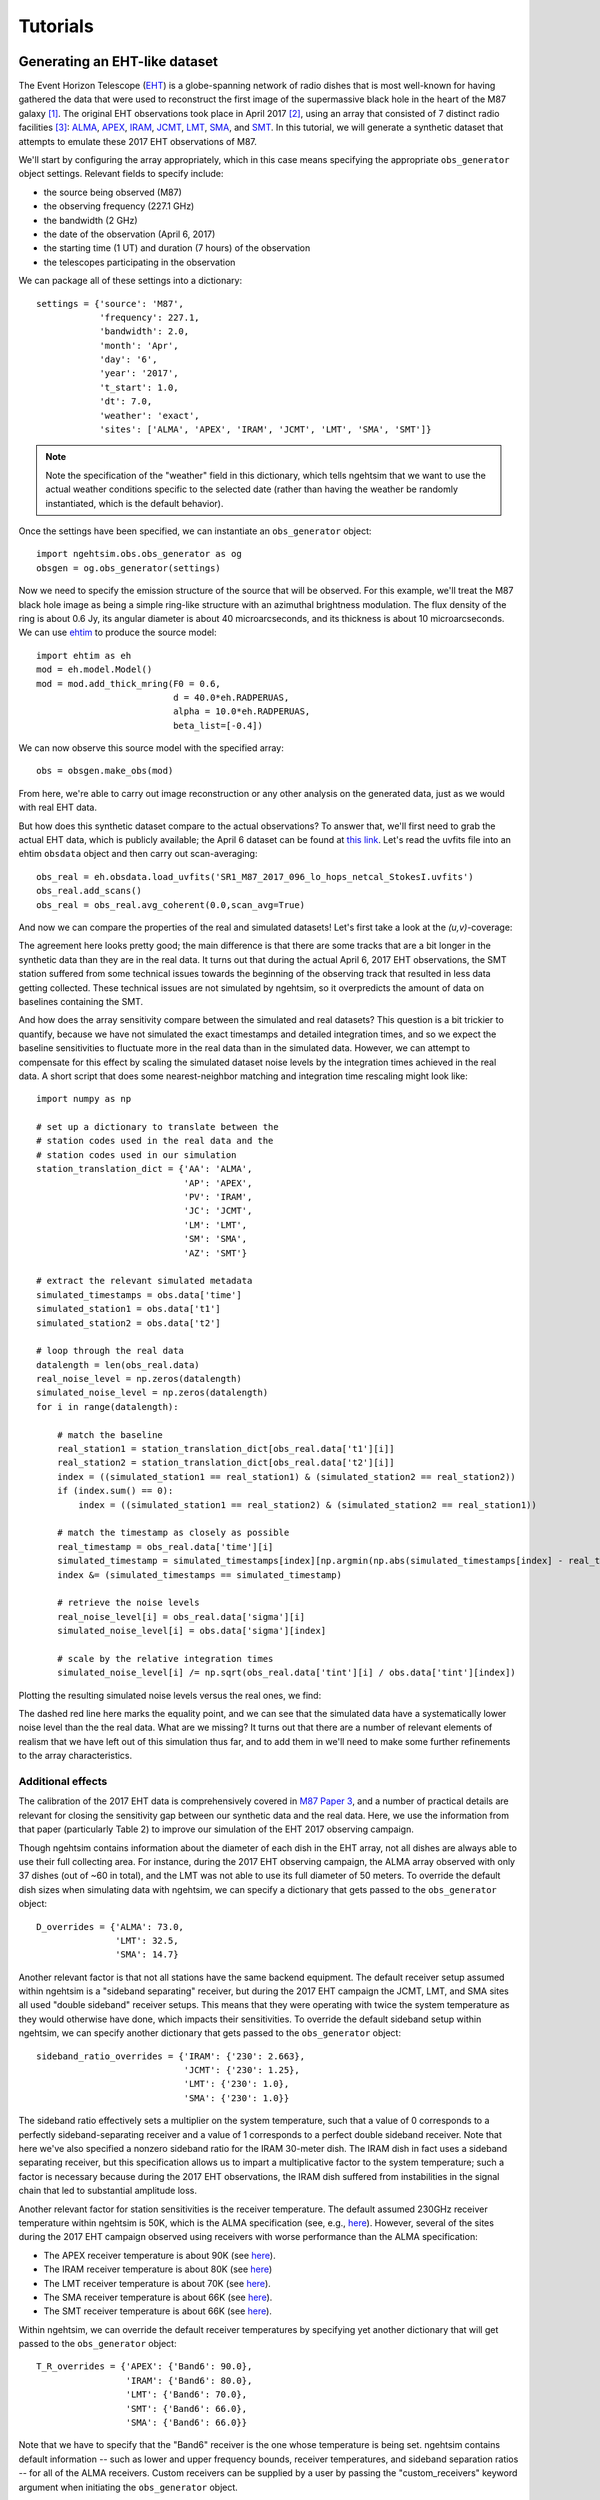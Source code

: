 ===============================
Tutorials
===============================

Generating an EHT-like dataset
===============================

The Event Horizon Telescope (`EHT <https://eventhorizontelescope.org/>`_) is a globe-spanning network of radio dishes that is most well-known for having gathered the data that were used to reconstruct the first image of the supermassive black hole in the heart of the M87 galaxy [#EHTM874]_.  The original EHT observations took place in April 2017 [#EHTM873]_, using an array that consisted of 7 distinct radio facilities [#EHTM872]_: `ALMA <https://en.wikipedia.org/wiki/Atacama_Large_Millimeter_Array>`_, `APEX <https://en.wikipedia.org/wiki/Atacama_Pathfinder_Experiment>`_, `IRAM <https://en.wikipedia.org/wiki/IRAM_30m_telescope>`_, `JCMT <https://en.wikipedia.org/wiki/James_Clerk_Maxwell_Telescope>`_, `LMT <https://en.wikipedia.org/wiki/Large_Millimeter_Telescope>`_, `SMA <https://en.wikipedia.org/wiki/Submillimeter_Array>`_, and `SMT <https://en.wikipedia.org/wiki/Heinrich_Hertz_Submillimeter_Telescope>`_.  In this tutorial, we will generate a synthetic dataset that attempts to emulate these 2017 EHT observations of M87.

We'll start by configuring the array appropriately, which in this case means specifying the appropriate ``obs_generator`` object settings.  Relevant fields to specify include:

* the source being observed (M87)
* the observing frequency (227.1 GHz)
* the bandwidth (2 GHz)
* the date of the observation (April 6, 2017)
* the starting time (1 UT) and duration (7 hours) of the observation
* the telescopes participating in the observation

We can package all of these settings into a dictionary::
   
   settings = {'source': 'M87',
               'frequency': 227.1,
               'bandwidth': 2.0,
               'month': 'Apr',
               'day': '6',
               'year': '2017',
               't_start': 1.0,
               'dt': 7.0,
               'weather': 'exact',
               'sites': ['ALMA', 'APEX', 'IRAM', 'JCMT', 'LMT', 'SMA', 'SMT']}

.. note::
   Note the specification of the "weather" field in this dictionary, which tells ngehtsim that we want to use the actual weather conditions specific to the selected date (rather than having the weather be randomly instantiated, which is the default behavior).

Once the settings have been specified, we can instantiate an ``obs_generator`` object::

   import ngehtsim.obs.obs_generator as og
   obsgen = og.obs_generator(settings)

Now we need to specify the emission structure of the source that will be observed.  For this example, we'll treat the M87 black hole image as being a simple ring-like structure with an azimuthal brightness modulation.  The flux density of the ring is about 0.6 Jy, its angular diameter is about 40 microarcseconds, and its thickness is about 10 microarcseconds.  We can use `ehtim <https://github.com/achael/eht-imaging>`_ to produce the source model::

   import ehtim as eh
   mod = eh.model.Model()
   mod = mod.add_thick_mring(F0 = 0.6,
                             d = 40.0*eh.RADPERUAS,
                             alpha = 10.0*eh.RADPERUAS,
                             beta_list=[-0.4])

.. image:: EHT2017_tutorial/M87_mock.png
   :align: left
   :alt: A simple mock image of the M87 black hole.

We can now observe this source model with the specified array::

   obs = obsgen.make_obs(mod)

From here, we're able to carry out image reconstruction or any other analysis on the generated data, just as we would with real EHT data.

But how does this synthetic dataset compare to the actual observations?  To answer that, we'll first need to grab the actual EHT data, which is publicly available; the April 6 dataset can be found at `this link <https://datacommons.cyverse.org/browse/iplant/home/shared/commons_repo/curated/EHTC_FirstM87Results_Apr2019/uvfits/SR1_M87_2017_096_lo_hops_netcal_StokesI.uvfits>`_.  Let's read the uvfits file into an ehtim ``obsdata`` object and then carry out scan-averaging::

   obs_real = eh.obsdata.load_uvfits('SR1_M87_2017_096_lo_hops_netcal_StokesI.uvfits')
   obs_real.add_scans()
   obs_real = obs_real.avg_coherent(0.0,scan_avg=True)

And now we can compare the properties of the real and simulated datasets!  Let's first take a look at the `(u,v)`-coverage:

.. image:: EHT2017_tutorial/uv-coverage.png
   :align: left
   :alt: Comparison of simulated and real 2017 EHT (u,v)-coverage on M87.

The agreement here looks pretty good; the main difference is that there are some tracks that are a bit longer in the synthetic data than they are in the real data.  It turns out that during the actual April 6, 2017 EHT observations, the SMT station suffered from some technical issues towards the beginning of the observing track that resulted in less data getting collected.  These technical issues are not simulated by ngehtsim, so it overpredicts the amount of data on baselines containing the SMT.

And how does the array sensitivity compare between the simulated and real datasets?  This question is a bit trickier to quantify, because we have not simulated the exact timestamps and detailed integration times, and so we expect the baseline sensitivities to fluctuate more in the real data than in the simulated data.  However, we can attempt to compensate for this effect by scaling the simulated dataset noise levels by the integration times achieved in the real data.  A short script that does some nearest-neighbor matching and integration time rescaling might look like::

   import numpy as np

   # set up a dictionary to translate between the
   # station codes used in the real data and the
   # station codes used in our simulation
   station_translation_dict = {'AA': 'ALMA',
                               'AP': 'APEX',
                               'PV': 'IRAM',
                               'JC': 'JCMT',
                               'LM': 'LMT',
                               'SM': 'SMA',
                               'AZ': 'SMT'}

   # extract the relevant simulated metadata
   simulated_timestamps = obs.data['time']
   simulated_station1 = obs.data['t1']
   simulated_station2 = obs.data['t2']

   # loop through the real data
   datalength = len(obs_real.data)
   real_noise_level = np.zeros(datalength)
   simulated_noise_level = np.zeros(datalength)
   for i in range(datalength):
       
       # match the baseline
       real_station1 = station_translation_dict[obs_real.data['t1'][i]]
       real_station2 = station_translation_dict[obs_real.data['t2'][i]]
       index = ((simulated_station1 == real_station1) & (simulated_station2 == real_station2))
       if (index.sum() == 0):
           index = ((simulated_station1 == real_station2) & (simulated_station2 == real_station1))

       # match the timestamp as closely as possible
       real_timestamp = obs_real.data['time'][i]
       simulated_timestamp = simulated_timestamps[index][np.argmin(np.abs(simulated_timestamps[index] - real_timestamp))]
       index &= (simulated_timestamps == simulated_timestamp)

       # retrieve the noise levels
       real_noise_level[i] = obs_real.data['sigma'][i]
       simulated_noise_level[i] = obs.data['sigma'][index]

       # scale by the relative integration times
       simulated_noise_level[i] /= np.sqrt(obs_real.data['tint'][i] / obs.data['tint'][index])

Plotting the resulting simulated noise levels versus the real ones, we find:

.. image:: EHT2017_tutorial/noise_levels_original.png
   :align: left
   :alt: Comparison of simulated and real 2017 EHT noise levels, prior to folding in a number of relevant data degradation effects.

The dashed red line here marks the equality point, and we can see that the simulated data have a systematically lower noise level than the the real data.  What are we missing?  It turns out that there are a number of relevant elements of realism that we have left out of this simulation thus far, and to add them in we'll need to make some further refinements to the array characteristics.

Additional effects
-------------------------------

The calibration of the 2017 EHT data is comprehensively covered in `M87 Paper 3 <https://iopscience.iop.org/article/10.3847/2041-8213/ab0c57>`_, and a number of practical details are relevant for closing the sensitivity gap between our synthetic data and the real data.  Here, we use the information from that paper (particularly Table 2) to improve our simulation of the EHT 2017 observing campaign.

Though ngehtsim contains information about the diameter of each dish in the EHT array, not all dishes are always able to use their full collecting area.  For instance, during the 2017 EHT observing campaign, the ALMA array observed with only 37 dishes (out of ~60 in total), and the LMT was not able to use its full diameter of 50 meters.  To override the default dish sizes when simulating data with ngehtsim, we can specify a dictionary that gets passed to the ``obs_generator`` object::

   D_overrides = {'ALMA': 73.0,
                  'LMT': 32.5,
                  'SMA': 14.7}

Another relevant factor is that not all stations have the same backend equipment.  The default receiver setup assumed within ngehtsim is a "sideband separating" receiver, but during the 2017 EHT campaign the JCMT, LMT, and SMA sites all used "double sideband" receiver setups.  This means that they were operating with twice the system temperature as they would otherwise have done, which impacts their sensitivities.  To override the default sideband setup within ngehtsim, we can specify another dictionary that gets passed to the ``obs_generator`` object::

   sideband_ratio_overrides = {'IRAM': {'230': 2.663},
                               'JCMT': {'230': 1.25},
                               'LMT': {'230': 1.0},
                               'SMA': {'230': 1.0}}

The sideband ratio effectively sets a multiplier on the system temperature, such that a value of 0 corresponds to a perfectly sideband-separating receiver and a value of 1 corresponds to a perfect double sideband receiver.  Note that here we've also specified a nonzero sideband ratio for the IRAM 30-meter dish.  The IRAM dish in fact uses a sideband separating receiver, but this specification allows us to impart a multiplicative factor to the system temperature; such a factor is necessary because during the 2017 EHT observations, the IRAM dish suffered from instabilities in the signal chain that led to substantial amplitude loss.

Another relevant factor for station sensitivities is the receiver temperature.  The default assumed 230GHz receiver temperature within ngehtsim is 50K, which is the ALMA specification (see, e.g., `here <http://www.ece.virginia.edu/sis/Papers/band6.pdf>`_).  However, several of the sites during the 2017 EHT campaign observed using receivers with worse performance than the ALMA specification:

* The APEX receiver temperature is about 90K (see `here <https://www.apex-telescope.org/heterodyne/shfi/het230/characteristics/index.php#trec>`_).
* The IRAM receiver temperature is about 80K (see `here <https://www.iram.fr/GENERAL/calls/w21/30mCapabilities.pdf>`_)
* The LMT receiver temperature is about 70K (see `here <http://lmtgtm.org/single-pixel-1mm-receiver/>`_).
* The SMA receiver temperature is about 66K (see `here <https://lweb.cfa.harvard.edu/sma/memos/125.pdf>`_).
* The SMT receiver temperature is about 66K (see `here <https://aro.as.arizona.edu/?q=facilities/submillimeter-telescope>`_).

Within ngehtsim, we can override the default receiver temperatures by specifying yet another dictionary that will get passed to the ``obs_generator`` object::

   T_R_overrides = {'APEX': {'Band6': 90.0},
                    'IRAM': {'Band6': 80.0},
                    'LMT': {'Band6': 70.0},
                    'SMT': {'Band6': 66.0},
                    'SMA': {'Band6': 66.0}}

Note that we have to specify that the "Band6" receiver is the one whose temperature is being set.  ngehtsim contains default information -- such as lower and upper frequency bounds, receiver temperatures, and sideband separation ratios -- for all of the ALMA receivers.  Custom receivers can be supplied by a user by passing the "custom_receivers" keyword argument when initiating the ``obs_generator`` object.

Given all of the above corrections, we can now re-generate the observations.  This time, we will pass additional arguments to the ``obs_generator`` object that capture the above effects::

   obsgen = og.obs_generator(settings,
                             D_overrides = D_overrides,
                             sideband_ratio_overrides = sideband_ratio_overrides,
                             T_R_overrides = T_R_overrides)

And then after re-generating the observation::

   obs = obsgen.make_obs(mod)

We can re-examine the relative sensitivities between the simulated data and the real data:

.. image:: EHT2017_tutorial/noise_levels.png
   :align: left
   :alt: Comparison of simulated and real 2017 EHT noise levels.

This looks much better!  There are clearly some remaining unaccounted-for imperfections in the real data, but incorporating the above effects has removed the bulk of the large offset between the simulated and real noise levels.


References
========================

.. [#EHTM874] Event Horizon Telescope Collaboration et al. (2019) *First M87 Event Horizon Telescope Results. IV. Imaging the Central Supermassive Black Hole*, ApJL, 875, L4, DOI: `10.3847/2041-8213/ab0e85 <https://iopscience.iop.org/article/10.3847/2041-8213/ab0e85>`_

.. [#EHTM873] Event Horizon Telescope Collaboration et al. (2019) *First M87 Event Horizon Telescope Results. III. Data Processing and Calibration*, ApJL, 875, L3, DOI: `10.3847/2041-8213/ab0c57 <https://iopscience.iop.org/article/10.3847/2041-8213/ab0c57>`_

.. [#EHTM872] Event Horizon Telescope Collaboration et al. (2019) *First M87 Event Horizon Telescope Results. II. Array and Instrumentation*, ApJL, 875, L2, DOI: `10.3847/2041-8213/ab0c96 <https://iopscience.iop.org/article/10.3847/2041-8213/ab0c96>`_
